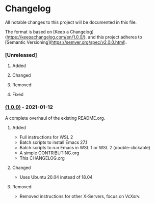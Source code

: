 #+STARTUP: showall

* Changelog

All notable changes to this project will be documented in this file.

The format is based on [Keep a Changelog](https://keepachangelog.com/en/1.0.0/),
and this project adheres to [Semantic Versioning](https://semver.org/spec/v2.0.0.html).

*** [Unreleased]

**** Added
**** Changed
**** Removed
**** Fixed

*** [[https://github.com/hubisan/emacs-wsl/releases/tag/v0.0.1][(1.0.0)]] - 2021-01-12

A complete overhaul of the existing README.org.

**** Added
- Full instructions for WSL 2
- Batch scripts to install Emacs 27.1
- Batch scripts to run Emacs in WSL 1 or WSL 2 (double-clickable)
- A simple CONTRIBUTING.org
- This CHANGELOG.org

**** Changed
- Uses Ubuntu 20.04 instead of 18.04

**** Removed
- Removed instructions for other X-Servers, focus on VcXsrv. 

